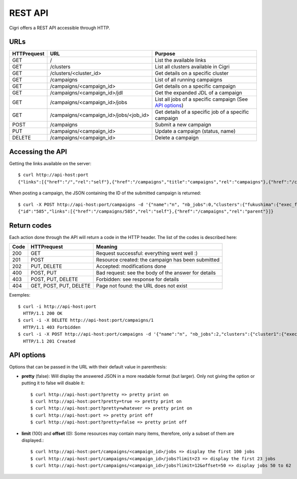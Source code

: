 .. -*- rst-mode -*-

REST API
========

Cigri offers a REST API accessible through HTTP.

URLs
----

=========== ======================================= ==========================================================
HTTPrequest URL                                     Purpose
=========== ======================================= ==========================================================
GET         /                                       List the available links
GET         /clusters                               List all clusters available in Cigri
GET         /clusters/<cluster_id>                  Get details on a specific cluster
GET         /campaigns                              List of all running campaigns
GET         /campaigns/<campaign_id>                Get details on a specific campaign
GET         /campaigns/<campaign_id>/jdl            Get the expanded JDL of a campaign
GET         /campaigns/<campaign_id>/jobs           List all jobs of a specific campaign (See `API options`_)
GET         /campaigns/<campaign_id>/jobs/<job_id>  Get details of a specific job of a specific campaign
POST        /campaigns                              Submit a new campaign
PUT         /campaigns/<campaign_id>                Update a campaign (status, name)
DELETE      /campaigns/<campaign_id>                Delete a campaign
=========== ======================================= ==========================================================

Accessing the API
-----------------

Getting the links available on the server::

  $ curl http://api-host:port
  {"links":[{"href":"/","rel":"self"},{"href":"/campaigns","title":"campaigns","rel":"campaigns"},{"href":"/clusters","title":"clusters","rel":"clusters"}]}

When posting a campaign, the JSON containing the ID of the submitted campaign is returned::

  $ curl -X POST http://api-host:port/campaigns -d '{"name":"n", "nb_jobs":0,"clusters":{"fukushima":{"exec_file":""}}}'
  {"id":"585","links":[{"href":"/campaigns/585","rel":"self"},{"href":"/campaigns","rel":"parent"}]}

Return codes
------------

Each action done through the API will return a code in the HTTP header. The list of the codes is described here:

==== ======================= ====================================================
Code HTTPrequest             Meaning
==== ======================= ====================================================
200  GET                     Request successful: everything went well :)
201  POST                    Resource created: the campaign has been submitted
202  PUT, DELETE             Accepted: modifications done
400  POST, PUT               Bad request: see the body of the answer for details
403  POST, PUT, DELETE       Forbidden: see response for details
404  GET, POST, PUT, DELETE  Page not found: the URL does not exist
==== ======================= ====================================================

Exemples::

  $ curl -i http://api-host:port
    HTTP/1.1 200 OK 
  $ curl -i -X DELETE http://api-host:port/campaigns/1
    HTTP/1.1 403 Forbidden 
  $ curl -i -X POST http://api-host:port/campaigns -d '{"name":"n", "nb_jobs":2,"clusters":{"cluster1":{"exec_file":"toto.sh"}}}'
    HTTP/1.1 201 Created 

API options
-----------

Options that can be passed in the URL with their default value in parenthesis:

- **pretty** (false): Will display the answered JSON in a more readable format (but larger). Only not giving the option or putting it to false will disable it::

  $ curl http://api-host:port?pretty => pretty print on
  $ curl http://api-host:port?pretty=true => pretty print on
  $ curl http://api-host:port?pretty=whatever => pretty print on
  $ curl http://api-host:port => pretty print off
  $ curl http://api-host:port?pretty=false => pretty print off

- **limit** (100) and **offset** (0): Some resources may contain many items, therefore, only a subset of them are displayed.::

  $ curl http://api-host:port/campaigns/<campaign_id>/jobs => display the first 100 jobs
  $ curl http://api-host:port/campaigns/<campaign_id>/jobs?limit=23 => display the first 23 jobs
  $ curl http://api-host:port/campaigns/<campaign_id>/jobs?limit=12&offset=50 => display jobs 50 to 62


.. Local Variables:
.. ispell-local-dictionary: "american"
.. mode: flyspell
.. End:
